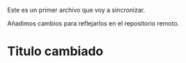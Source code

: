Este es un primer archivo que voy a sincronizar.

Añadimos cambios para reflejarlos en el repositorio remoto.

* Titulo cambiado
